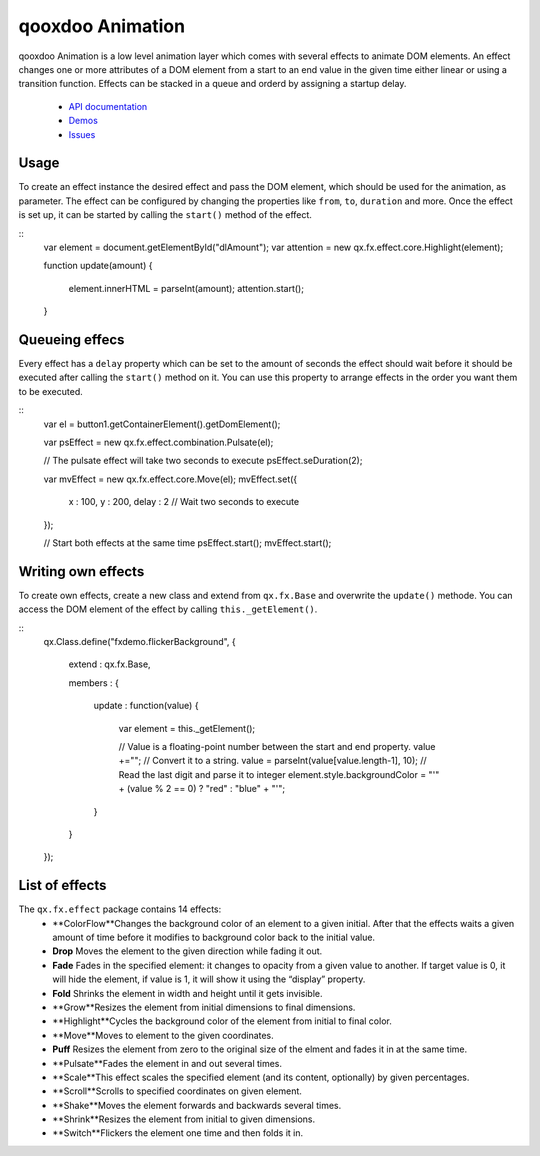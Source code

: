 qooxdoo Animation
*****************

qooxdoo Animation is a low level animation layer which comes with several effects to animate DOM elements. An effect changes one or more attributes of a DOM element from a start to an end value in the given time either linear or using a transition function. Effects can be stacked in a queue and orderd by assigning a startup delay.

  * `API documentation <http://demo.qooxdoo.org/1.2.x/apiviewer/#qx.fx>`_
  * `Demos <http://demo.qooxdoo.org/1.2.x/demobrowser/#animation~Login.html>`_
  * `Issues <http://bugzilla.qooxdoo.org/buglist.cgi?query_format=advanced&short_desc_type=allwordssubstr&short_desc=&product=framework&component=fx&long_desc_type=substring&long_desc=&bug_file_loc_type=allwordssubstr&bug_file_loc=&bug_status=NEW&bug_status=ASSIGNED&bug_status=REOPENED&emailassigned_to1=1&emailtype1=substring&email1=&emailassigned_to2=1&emailreporter2=1&emailqa_contact2=1&emailcc2=1&emailtype2=substring&email2=&bugidtype=include&bug_id=&votes=&chfieldfrom=&chfieldto=Now&chfieldvalue=&cmdtype=doit&order=Reuse+same+sort+as+last+time&field0-0-0=noop&type0-0-0=noop&value0-0-0=>`_

Usage
=====

To create an effect instance the desired effect and pass the DOM element, which should be used for the animation, as parameter. The effect can be configured by changing the properties like ``from``, ``to``, ``duration`` and more. Once the effect is set up, it can be started by calling the ``start()`` method of the effect.

::
    var element = document.getElementById("dlAmount");
    var attention = new qx.fx.effect.core.Highlight(element);

    function update(amount)
    {
      element.innerHTML = parseInt(amount);
      attention.start();
    }

Queueing effecs
===============

Every effect has a ``delay`` property which can be set to the amount of seconds the effect should wait before it should be executed after calling the ``start()`` method on it. You can use this property to arrange effects in the order you want them to be executed.

::
    var el = button1.getContainerElement().getDomElement();

    var psEffect = new qx.fx.effect.combination.Pulsate(el);

    // The pulsate effect will take two seconds to execute
    psEffect.seDuration(2);

    var  mvEffect = new qx.fx.effect.core.Move(el);
    mvEffect.set({
      x : 100,
      y : 200,
      delay : 2 // Wait two seconds to execute
    });

    // Start both effects at the same time
    psEffect.start();
    mvEffect.start();

Writing own effects
===================

To create own effects, create a new class and extend from ``qx.fx.Base`` and overwrite the ``update()`` methode. You can access the DOM element of the effect by calling ``this._getElement()``.

::
    qx.Class.define("fxdemo.flickerBackground",
    {
      extend : qx.fx.Base,

      members :
      {
        update : function(value)
        {
          var element = this._getElement();

          // Value is a floating-point number between the start and end property.
          value +=""; // Convert it to a string.
          value = parseInt(value[value.length-1], 10); // Read the last digit and parse it to integer
          element.style.backgroundColor = "'" + (value % 2 == 0) ? "red" : "blue" + "'";
        }
      }
    });

List of effects
===============

The ``qx.fx.effect`` package contains 14 effects:
  * **ColorFlow**Changes the background color of an element to a given initial. After that the effects waits a given amount of time before it modifies to background color back to the initial value.
  * **Drop**	Moves the element to the given direction while fading it out.
  * **Fade**	Fades in the specified element: it changes to opacity from a given value to another. If target value is 0, it will hide the element, if value is 1, it will show it using the “display” property.
  * **Fold**	Shrinks the element in width and height until it gets invisible.
  * **Grow**Resizes the element from initial dimensions to final dimensions.
  * **Highlight**Cycles the background color of the element from initial to final color.
  * **Move**Moves to element to the given coordinates.
  * **Puff**	Resizes the element from zero to the original size of the elment and fades it in at the same time.
  * **Pulsate**Fades the element in and out several times.
  * **Scale**This effect scales the specified element (and its content, optionally) by given percentages.
  * **Scroll**Scrolls to specified coordinates on given element.
  * **Shake**Moves the element forwards and backwards several times.
  * **Shrink**Resizes the element from initial to given dimensions.
  * **Switch**Flickers the element one time and then folds it in.


